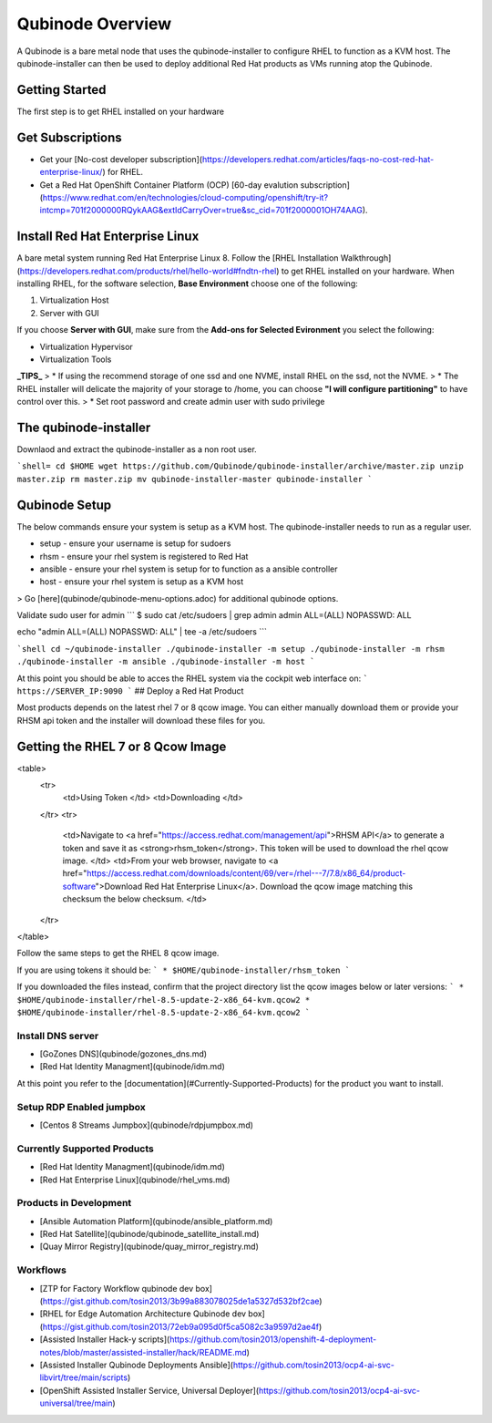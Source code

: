 =================
Qubinode Overview
=================

A Qubinode is a bare metal node that uses the qubinode-installer to configure RHEL to function as a KVM host. The qubinode-installer can then be used to deploy additional Red Hat products as VMs running atop the Qubinode. 

Getting Started
-----------------

The first step is to get RHEL installed on your hardware

Get Subscriptions
-----------------
-  Get your [No-cost developer subscription](https://developers.redhat.com/articles/faqs-no-cost-red-hat-enterprise-linux/) for RHEL.
-  Get a Red Hat OpenShift Container Platform (OCP) [60-day evalution subscription](https://www.redhat.com/en/technologies/cloud-computing/openshift/try-it?intcmp=701f2000000RQykAAG&extIdCarryOver=true&sc_cid=701f2000001OH74AAG).

Install Red Hat Enterprise Linux
--------------------------------
A bare metal system running Red Hat Enterprise Linux 8. Follow the [RHEL Installation Walkthrough](https://developers.redhat.com/products/rhel/hello-world#fndtn-rhel) to get RHEL installed on your hardware. When installing RHEL, for the software selection, **Base Environment** choose one of the following:

1. Virtualization Host
2. Server with GUI

If you choose **Server with GUI**, make sure from the **Add-ons for Selected Evironment** you select the following:

- Virtualization Hypervisor 
- Virtualization Tools

**_TIPS_**
> * If using the recommend storage of one ssd and one NVME, install RHEL on the ssd, not the NVME. 
>  * The RHEL installer will delicate the majority of your storage to /home,  you can choose **"I will configure partitioning"** to have control over this.
>  * Set root password and create admin user with sudo privilege

The qubinode-installer
----------------------

Downlaod and extract the qubinode-installer as a non root user.

```shell=
cd $HOME
wget https://github.com/Qubinode/qubinode-installer/archive/master.zip
unzip master.zip
rm master.zip
mv qubinode-installer-master qubinode-installer
```

Qubinode Setup
--------------

The below commands ensure your system is setup as a KVM host.
The qubinode-installer needs to run as a regular user.

* setup   - ensure your username is setup for sudoers
* rhsm    - ensure your rhel system is registered to Red Hat
* ansible - ensure your rhel system is setup for to function as a ansible controller
* host    - ensure your rhel system is setup as a KVM host

> Go [here](qubinode/qubinode-menu-options.adoc) for additional qubinode options.

Validate sudo user for admin
```
$ sudo cat /etc/sudoers | grep admin
admin ALL=(ALL) NOPASSWD: ALL 

echo "admin ALL=(ALL) NOPASSWD: ALL" | tee -a  /etc/sudoers
```

```shell
cd ~/qubinode-installer
./qubinode-installer -m setup
./qubinode-installer -m rhsm
./qubinode-installer -m ansible
./qubinode-installer -m host
```

At this point you should be able to acces the RHEL system via the cockpit web interface on:
```
https://SERVER_IP:9090
```
## Deploy a Red Hat Product

Most products depends on the latest rhel 7 or 8 qcow image. You can either manually download them or provide your RHSM api token and the installer will download these files for you.

Getting the RHEL 7 or 8 Qcow Image
----------------------------------
<table>
  <tr>
   <td>Using Token
   </td>
   <td>Downloading
   </td>
  </tr>
  <tr>
   <td>Navigate to <a href="https://access.redhat.com/management/api">RHSM API</a> to generate a token and save it as <strong>rhsm_token</strong>. This token will be used to download the rhel qcow image. 
   </td>
   <td>From your web browser, navigate to <a href="https://access.redhat.com/downloads/content/69/ver=/rhel---7/7.8/x86_64/product-software">Download Red Hat Enterprise Linux</a>. Download the qcow image matching this checksum the below checksum.
   </td>
  </tr>
</table>

Follow the same steps to get the RHEL 8 qcow image.

If you are using tokens it should be:
```
* $HOME/qubinode-installer/rhsm_token
```

If you downloaded the files instead, confirm that the project directory list the qcow images below or later versions:
```
* $HOME/qubinode-installer/rhel-8.5-update-2-x86_64-kvm.qcow2
* $HOME/qubinode-installer/rhel-8.5-update-2-x86_64-kvm.qcow2
```

Install DNS server 
===============
* [GoZones DNS](qubinode/gozones_dns.md)
* [Red Hat Identity Managment](qubinode/idm.md)
At this point you refer to the [documentation](#Currently-Supported-Products) for the product you want to install.


Setup RDP Enabled jumpbox
=========================
* [Centos 8 Streams Jumpbox](qubinode/rdpjumpbox.md)

Currently Supported Products
============================
* [Red Hat Identity Managment](qubinode/idm.md)
* [Red Hat Enterprise Linux](qubinode/rhel_vms.md)

Products in Development
=======================
* [Ansible Automation Platform](qubinode/ansible_platform.md)
* [Red Hat Satellite](qubinode/qubinode_satellite_install.md)
* [Quay Mirror Registry](qubinode/quay_mirror_registry.md)

Workflows
=========
* [ZTP for Factory Workflow qubinode dev box](https://gist.github.com/tosin2013/3b99a883078025de1a5327d532bf2cae)
* [RHEL for Edge Automation Architecture Qubinode dev box](https://gist.github.com/tosin2013/72eb9a095d0f5ca5082c3a9597d2ae4f)
* [Assisted Installer Hack-y scripts](https://github.com/tosin2013/openshift-4-deployment-notes/blob/master/assisted-installer/hack/README.md)
* [Assisted Installer Qubinode Deployments Ansible](https://github.com/tosin2013/ocp4-ai-svc-libvirt/tree/main/scripts)
* [OpenShift Assisted Installer Service, Universal Deployer](https://github.com/tosin2013/ocp4-ai-svc-universal/tree/main)